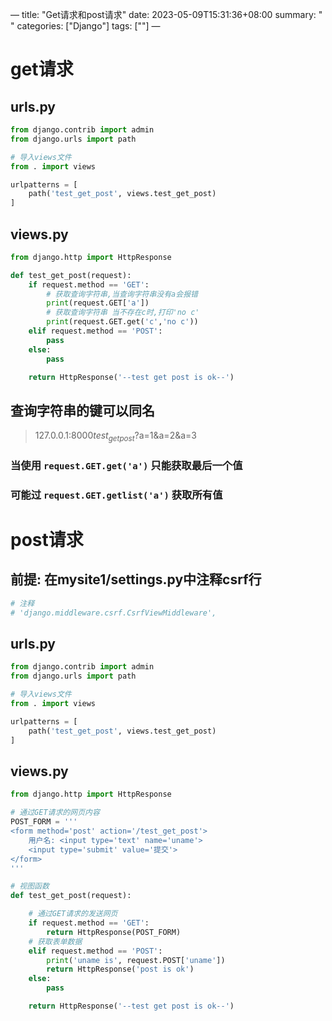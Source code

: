 ---
title: "Get请求和post请求"
date: 2023-05-09T15:31:36+08:00
summary: " "
categories: ["Django"]
tags: [""]
---

* get请求
** urls.py
#+BEGIN_SRC python :results output
from django.contrib import admin
from django.urls import path

# 导入views文件
from . import views

urlpatterns = [
    path('test_get_post', views.test_get_post)
]

#+END_SRC
** views.py
#+BEGIN_SRC python :results output
from django.http import HttpResponse

def test_get_post(request):
    if request.method == 'GET':
        # 获取查询字符串,当查询字符串没有a会报错
        print(request.GET['a'])
        # 获取查询字符串 当不存在c时,打印'no c'
        print(request.GET.get('c','no c'))
    elif request.method == 'POST':
        pass
    else:
        pass

    return HttpResponse('--test get post is ok--')

#+END_SRC
** 查询字符串的键可以同名
#+begin_quote
127.0.0.1:8000/test_get_post/?a=1&a=2&a=3
#+end_quote
*** 当使用 =request.GET.get('a')= 只能获取最后一个值
*** 可能过 =request.GET.getlist('a')= 获取所有值

* post请求
** 前提: 在mysite1/settings.py中注释csrf行
#+BEGIN_SRC python :results output
# 注释
# 'django.middleware.csrf.CsrfViewMiddleware',
#+END_SRC

** urls.py
#+BEGIN_SRC python :results output
from django.contrib import admin
from django.urls import path

# 导入views文件
from . import views

urlpatterns = [
    path('test_get_post', views.test_get_post)
]

#+END_SRC
** views.py
#+BEGIN_SRC python :results output
from django.http import HttpResponse

# 通过GET请求的网页内容
POST_FORM = '''
<form method='post' action='/test_get_post'>
    用户名: <input type='text' name='uname'>
    <input type='submit' value='提交'>
</form>
'''

# 视图函数
def test_get_post(request):

    # 通过GET请求的发送网页
    if request.method == 'GET':
        return HttpResponse(POST_FORM)
    # 获取表单数据
    elif request.method == 'POST':
        print('uname is', request.POST['uname'])
        return HttpResponse('post is ok')
    else:
        pass

    return HttpResponse('--test get post is ok--')

#+END_SRC
